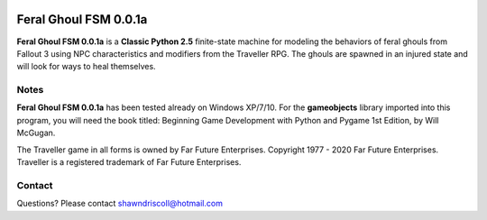 .. figure:: images/feral_ghoul_fsm.png

**Feral Ghoul FSM 0.0.1a**
==========================

**Feral Ghoul FSM 0.0.1a** is a **Classic Python 2.5** finite-state machine for modeling the behaviors of feral ghouls from Fallout 3 using NPC characteristics and modifiers from the Traveller RPG. The ghouls are spawned in an injured state and will look for ways to heal themselves.

Notes
-----

**Feral Ghoul FSM 0.0.1a** has been tested already on Windows XP/7/10. For the **gameobjects** library imported into this program, you will need the book titled: Beginning Game Development with Python and Pygame 1st Edition, by Will McGugan.

The Traveller game in all forms is owned by Far Future Enterprises. Copyright 1977 - 2020 Far Future Enterprises. Traveller is a registered trademark of Far Future Enterprises.

Contact
-------
Questions? Please contact shawndriscoll@hotmail.com
